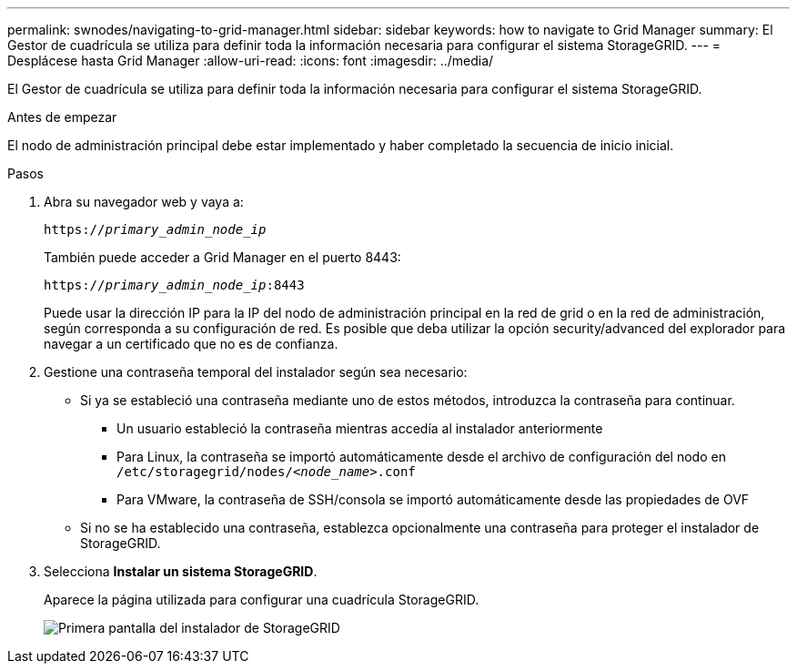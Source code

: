 ---
permalink: swnodes/navigating-to-grid-manager.html 
sidebar: sidebar 
keywords: how to navigate to Grid Manager 
summary: El Gestor de cuadrícula se utiliza para definir toda la información necesaria para configurar el sistema StorageGRID. 
---
= Desplácese hasta Grid Manager
:allow-uri-read: 
:icons: font
:imagesdir: ../media/


[role="lead"]
El Gestor de cuadrícula se utiliza para definir toda la información necesaria para configurar el sistema StorageGRID.

.Antes de empezar
El nodo de administración principal debe estar implementado y haber completado la secuencia de inicio inicial.

.Pasos
. Abra su navegador web y vaya a:
+
`https://_primary_admin_node_ip_`

+
También puede acceder a Grid Manager en el puerto 8443:

+
`https://_primary_admin_node_ip_:8443`

+
Puede usar la dirección IP para la IP del nodo de administración principal en la red de grid o en la red de administración, según corresponda a su configuración de red. Es posible que deba utilizar la opción security/advanced del explorador para navegar a un certificado que no es de confianza.

. Gestione una contraseña temporal del instalador según sea necesario:
+
** Si ya se estableció una contraseña mediante uno de estos métodos, introduzca la contraseña para continuar.
+
*** Un usuario estableció la contraseña mientras accedía al instalador anteriormente
*** Para Linux, la contraseña se importó automáticamente desde el archivo de configuración del nodo en `/etc/storagegrid/nodes/_<node_name>_.conf`
*** Para VMware, la contraseña de SSH/consola se importó automáticamente desde las propiedades de OVF


** Si no se ha establecido una contraseña, establezca opcionalmente una contraseña para proteger el instalador de StorageGRID.


. Selecciona *Instalar un sistema StorageGRID*.
+
Aparece la página utilizada para configurar una cuadrícula StorageGRID.

+
image::../media/gmi_installer_first_screen.gif[Primera pantalla del instalador de StorageGRID]


